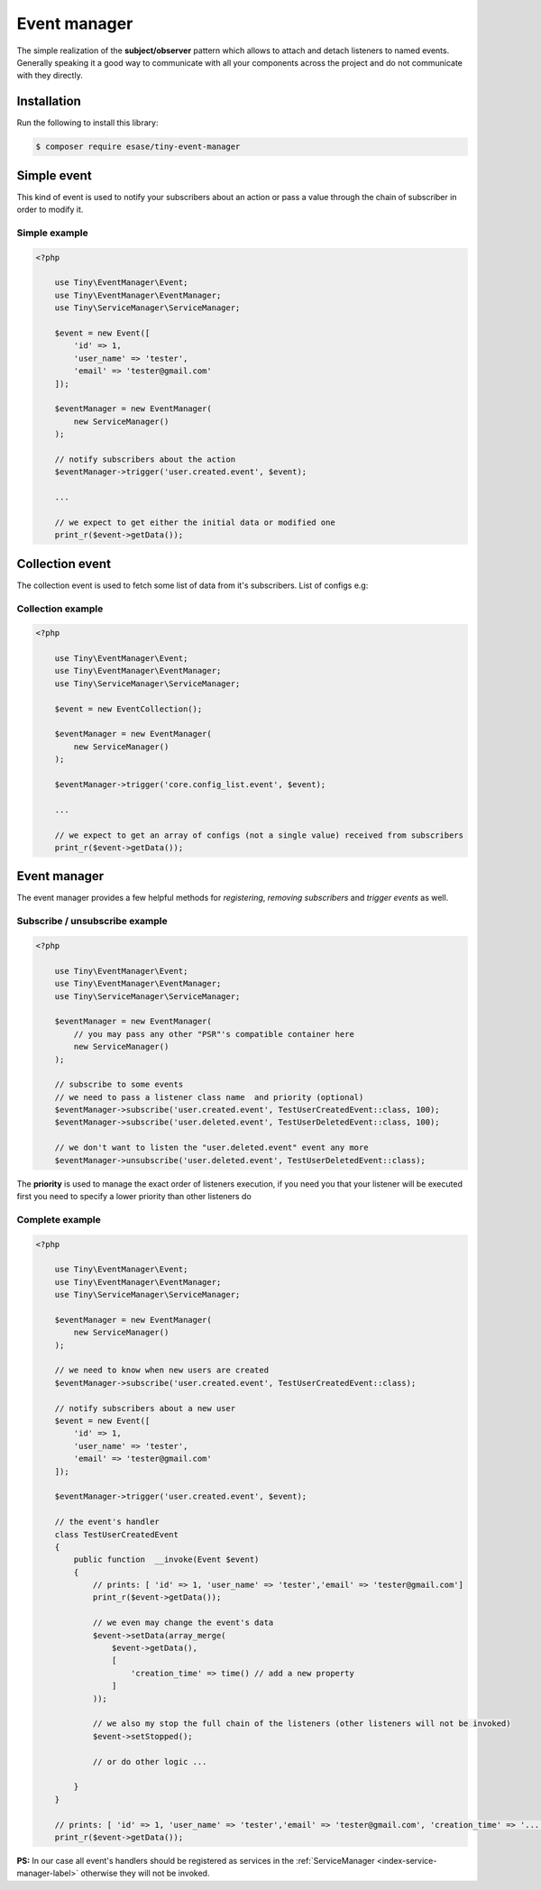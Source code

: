 .. _index-event-manager-label:

Event manager
=============

The simple realization of the **subject/observer** pattern which allows to attach and detach listeners to named events.
Generally speaking it a good way to communicate with all your components across the project and do not communicate with they directly.

Installation
------------

Run the following to install this library:


.. code-block:: bash

    $ composer require esase/tiny-event-manager


Simple event
------------

This kind of event is used to notify your subscribers about an action or pass a value through the chain of subscriber in order to modify it.

--------------
Simple example
--------------

.. code-block:: php

    <?php

        use Tiny\EventManager\Event;
        use Tiny\EventManager\EventManager;
        use Tiny\ServiceManager\ServiceManager;

        $event = new Event([
            'id' => 1,
            'user_name' => 'tester',
            'email' => 'tester@gmail.com'
        ]);

        $eventManager = new EventManager(
            new ServiceManager()
        );

        // notify subscribers about the action
        $eventManager->trigger('user.created.event', $event);

        ...

        // we expect to get either the initial data or modified one
        print_r($event->getData());


Collection event
----------------

The collection event is used to fetch some list of data from it's subscribers. List of configs e.g:

------------------
Collection example
------------------

.. code-block:: php

    <?php

        use Tiny\EventManager\Event;
        use Tiny\EventManager\EventManager;
        use Tiny\ServiceManager\ServiceManager;

        $event = new EventCollection();

        $eventManager = new EventManager(
            new ServiceManager()
        );

        $eventManager->trigger('core.config_list.event', $event);

        ...

        // we expect to get an array of configs (not a single value) received from subscribers
        print_r($event->getData());

Event manager
-------------

The event manager provides a few helpful methods for `registering`, `removing subscribers` and `trigger events` as well.

-------------------------------
Subscribe / unsubscribe example
-------------------------------

.. code-block:: php

    <?php

        use Tiny\EventManager\Event;
        use Tiny\EventManager\EventManager;
        use Tiny\ServiceManager\ServiceManager;

        $eventManager = new EventManager(
            // you may pass any other "PSR"'s compatible container here
            new ServiceManager()
        );

        // subscribe to some events
        // we need to pass a listener class name  and priority (optional)
        $eventManager->subscribe('user.created.event', TestUserCreatedEvent::class, 100);
        $eventManager->subscribe('user.deleted.event', TestUserDeletedEvent::class, 100);

        // we don't want to listen the "user.deleted.event" event any more
        $eventManager->unsubscribe('user.deleted.event', TestUserDeletedEvent::class);

The **priority** is used to manage the exact order of listeners execution, if you need you that your listener will be executed first you need to specify a lower priority than other listeners do

----------------
Complete example
----------------

.. code-block:: php

    <?php

        use Tiny\EventManager\Event;
        use Tiny\EventManager\EventManager;
        use Tiny\ServiceManager\ServiceManager;

        $eventManager = new EventManager(
            new ServiceManager()
        );

        // we need to know when new users are created
        $eventManager->subscribe('user.created.event', TestUserCreatedEvent::class);

        // notify subscribers about a new user
        $event = new Event([
            'id' => 1,
            'user_name' => 'tester',
            'email' => 'tester@gmail.com'
        ]);

        $eventManager->trigger('user.created.event', $event);

        // the event's handler
        class TestUserCreatedEvent
        {
            public function  __invoke(Event $event)
            {
                // prints: [ 'id' => 1, 'user_name' => 'tester','email' => 'tester@gmail.com']
                print_r($event->getData());

                // we even may change the event's data
                $event->setData(array_merge(
                    $event->getData(),
                    [
                        'creation_time' => time() // add a new property
                    ]
                ));

                // we also my stop the full chain of the listeners (other listeners will not be invoked)
                $event->setStopped();

                // or do other logic ...

            }
        }

        // prints: [ 'id' => 1, 'user_name' => 'tester','email' => 'tester@gmail.com', 'creation_time' => '...']
        print_r($event->getData());

**PS:** In our case all event's handlers should be registered as services in the :ref:`ServiceManager <index-service-manager-label>` otherwise
they will not be invoked.